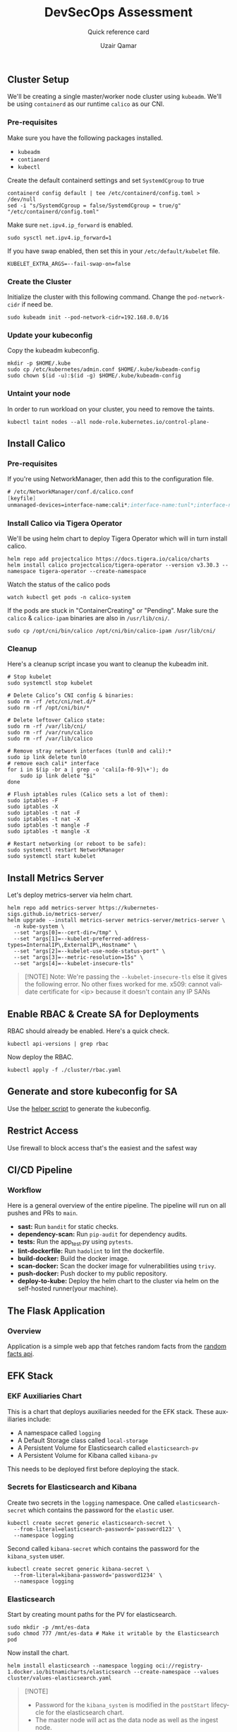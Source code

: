 #+TITLE:        DevSecOps Assessment
#+SUBTITLE:     Quick reference card
#+AUTHOR:       Uzair Qamar
#+EMAIL:        uzairqamarxyz@gmail.com
#+DESCRIPTION:  DevSecOps Assessment Task
#+KEYWORDS:     kubernetes, helm, kubeadm, python, flask, pytest, cicd, kibana, fluentbit, elasticsearch
#+LANGUAGE:     en


** Cluster Setup
We'll be creating a single master/worker node cluster using =kubeadm=. We'll be using =containerd= as our runtime =calico= as our CNI.
*** Pre-requisites
Make sure you have the following packages installed.
  - =kubeadm=
  - =contianerd=
  - =kubectl=

Create the default containerd settings and set =SystemdCgroup= to true
#+begin_src shell
containerd config default | tee /etc/containerd/config.toml > /dev/null
sed -i "s/SystemdCgroup = false/SystemdCgroup = true/g" "/etc/containerd/config.toml"
#+end_src

Make sure =net.ipv4.ip_forward= is enabled.
#+begin_src shell
sudo sysctl net.ipv4.ip_forward=1
#+end_src

If you have swap enabled, then set this in your =/etc/default/kubelet= file.
#+begin_src shell
KUBELET_EXTRA_ARGS=--fail-swap-on=false
#+end_src

*** Create the Cluster
Initialize the cluster with this following command. Change the =pod-network-cidr= if need be.
#+begin_src shell
sudo kubeadm init --pod-network-cidr=192.168.0.0/16
#+end_src

*** Update your kubeconfig
Copy the kubeadm kubeconfig.
#+begin_src shell
mkdir -p $HOME/.kube
sudo cp /etc/kubernetes/admin.conf $HOME/.kube/kubeadm-config
sudo chown $(id -u):$(id -g) $HOME/.kube/kubeadm-config
#+end_src

*** Untaint your node
In order to run workload on your cluster, you need to remove the taints.
#+begin_src shell
kubectl taint nodes --all node-role.kubernetes.io/control-plane-
#+end_src

** Install Calico
*** Pre-requisites
If you're using NetworkManager, then add this to the configuration file.
#+begin_src scheme
# /etc/NetworkManager/conf.d/calico.conf
[keyfile]
unmanaged-devices=interface-name:cali*;interface-name:tunl*;interface-name:vxlan.calico;interface-name:vxlan-v6.calico;interface-name:wireguard.cali;interface-name:wg-v6.cali
#+end_src

*** Install Calico via Tigera Operator
We'll be using helm chart to deploy Tigera Operator which will in turn install calico.
#+begin_src shell
helm repo add projectcalico https://docs.tigera.io/calico/charts
helm install calico projectcalico/tigera-operator --version v3.30.3 --namespace tigera-operator --create-namespace
#+end_src

Watch the status of the calico pods
#+begin_src shell
watch kubectl get pods -n calico-system
#+end_src

If the pods are stuck in "ContainerCreating" or "Pending". Make sure the =calico= & =calico-ipam= binaries are also in =/usr/lib/cni/=.
#+begin_src shell
sudo cp /opt/cni/bin/calico /opt/cni/bin/calico-ipam /usr/lib/cni/
#+end_src

*** Cleanup
Here's a cleanup script incase you want to cleanup the kubeadm init.
#+begin_src shell
# Stop kubelet
sudo systemctl stop kubelet

# Delete Calico’s CNI config & binaries:
sudo rm -rf /etc/cni/net.d/*
sudo rm -rf /opt/cni/bin/*

# Delete leftover Calico state:
sudo rm -rf /var/lib/cni/
sudo rm -rf /var/run/calico
sudo rm -rf /var/lib/calico

# Remove stray network interfaces (tunl0 and cali):*
sudo ip link delete tunl0
# remove each cali* interface
for i in $(ip -br a | grep -o 'cali[a-f0-9]\+'); do
    sudo ip link delete "$i"
done

# Flush iptables rules (Calico sets a lot of them):
sudo iptables -F
sudo iptables -X
sudo iptables -t nat -F
sudo iptables -t nat -X
sudo iptables -t mangle -F
sudo iptables -t mangle -X

# Restart networking (or reboot to be safe):
sudo systemctl restart NetworkManager
sudo systemctl start kubelet
#+end_src

** Install Metrics Server
Let's deploy metrics-server via helm chart.
#+begin_src shell
helm repo add metrics-server https://kubernetes-sigs.github.io/metrics-server/
helm upgrade --install metrics-server metrics-server/metrics-server \
  -n kube-system \
  --set "args[0]=--cert-dir=/tmp" \
  --set "args[1]=--kubelet-preferred-address-types=InternalIP\,ExternalIP\,Hostname" \
  --set "args[2]=--kubelet-use-node-status-port" \
  --set "args[3]=--metric-resolution=15s" \
  --set "args[4]=--kubelet-insecure-tls"
#+end_src

#+begin_quote
[!NOTE]
Note: We're passing the =--kubelet-insecure-tls= else it gives the following error. No other fixes worked for me.
x509: cannot validate certificate for <ip> because it doesn't contain any IP SANs
#+end_quote

** Enable RBAC & Create SA for Deployments
RBAC should already be enabled. Here's a quick check.
#+begin_src shell
kubectl api-versions | grep rbac
#+end_src

Now deploy the RBAC.
#+begin_src shell
kubectl apply -f ./cluster/rbac.yaml
#+end_src

** Generate and store kubeconfig for SA
Use the [[file:scripts/create-kubeconfig.sh][helper script]] to generate the kubeconfig.

** Restrict Access
Use firewall to block access that's the easiest and the safest way

** CI/CD Pipeline
*** Workflow
Here is a general overview of the entire pipeline. The pipeline will run on all pushes and PRs to =main=.
- *sast:* Run =bandit= for static checks.
- *dependency-scan:* Run =pip-audit= for dependency audits.
- *tests:* Run the app_test.py using =pytests=.
- *lint-dockerfile:* Run =hadolint= to lint the dockerfile.
- *build-docker:* Build the docker image.
- *scan-docker:* Scan the docker image for vulnerabilities using =trivy=.
- *push-docker:* Push docker to my public repository.
- *deploy-to-kube:* Deploy the helm chart to the cluster via helm on the self-hosted runner(your machine).

** The Flask Application
*** Overview
Application is a simple web app that fetches random facts from the [[https://uselessfacts.jsph.pl/api/v2/facts/random][random facts api]].

** EFK Stack
*** EKF Auxiliaries Chart
This is a chart that deploys auxiliaries needed for the EFK stack.
These auxiliaries include:
- A namespace called =logging=
- A Default Storage class called =local-storage=
- A Persistent Volume for Elasticsearch called =elasticsearch-pv=
- A Persistent Volume for Kibana called =kibana-pv=

This needs to be deployed first before deploying the stack.

*** Secrets for Elasticsearch and Kibana
Create two secrets in the =logging= namespace.
One called =elasticsearch-secret= which contains the password for the =elastic= user.
#+begin_src shell
kubectl create secret generic elasticsearch-secret \
  --from-literal=elasticsearch-password='password123' \
  --namespace logging
#+end_src

Second called =kibana-secret= which contains the password for the =kibana_system= user.
#+begin_src
kubectl create secret generic kibana-secret \
  --from-literal=kibana-password='password1234' \
  --namespace logging
#+end_src


*** Elasticsearch
Start by creating mount paths for the PV for elasticsearch.
#+begin_src shell
sudo mkdir -p /mnt/es-data
sudo chmod 777 /mnt/es-data # Make it writable by the Elasticsearch pod
#+end_src

Now install the chart.
#+begin_src shell
helm install elasticsearch --namespace logging oci://registry-1.docker.io/bitnamicharts/elasticsearch --create-namespace --values cluster/values-elasticsearch.yaml
#+end_src

#+begin_quote
[!NOTE]
- Password for the =kibana_system= is modified in the =postStart= lifecycle for the elasticsearch chart.
- The master node will act as the data node as well as the ingest node.
#+end_quote

*** Fluentbit
Deploy the fluent-bit helm chart.
#+begin_src shell
helm install fluent-bit --namespace logging oci://registry-1.docker.io/bitnamicharts/fluent-bit --create-namespace --values cluster/values-fluentbit.yaml
#+end_src

#+begin_quote
[!IMPORTANT]
- We had to set security context to enable fluent-bit to read from =/var/logs/containers= folder.
- We are mounting elasticsearch TLS so fluent-bit can authenticate with the elasticsearch server.
#+end_quote

*** Kibana
Start by creating mount paths for the PV for elasticsearch.
#+begin_src shell
sudo mkdir -p /mnt/kibana-data
sudo chmod 777 /mnt/kibana-data # Make it writable by the Kibana pod
#+end_src

Now install the chart.
#+begin_src shell
helm install kibana --namespace logging oci://registry-1.docker.io/bitnamicharts/kibana --create-namespace --values cluster/values-kibana.yaml
#+end_src

** Kibana Access
Once Kibana is up and running, port forward the service and access the dashboard locally via the following command.
#+begin_src shell
echo "Visit http://127.0.0.1:8080 to use your application"
kubectl port-forward -n logging svc/kibana 8080:5601
#+end_src

#+caption: Kibana Dashboard
#+BEGIN_HTML
<img src="./docs/kibana dashboard.png" />
#+END_HTML
